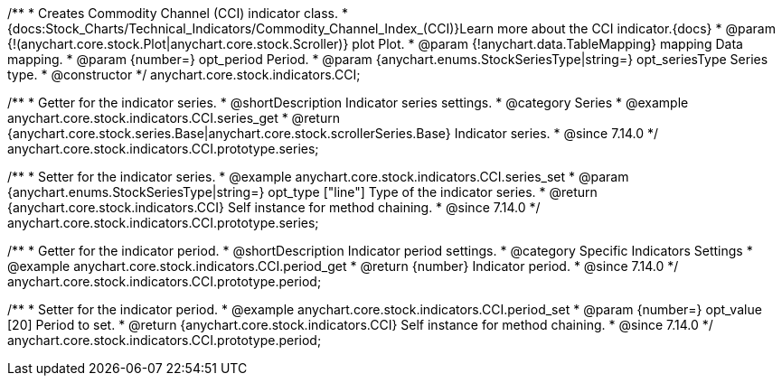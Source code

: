 /**
 * Creates Commodity Channel (CCI) indicator class.
 * {docs:Stock_Charts/Technical_Indicators/Commodity_Channel_Index_(CCI)}Learn more about the CCI indicator.{docs}
 * @param {!(anychart.core.stock.Plot|anychart.core.stock.Scroller)} plot Plot.
 * @param {!anychart.data.TableMapping} mapping Data mapping.
 * @param {number=} opt_period Period.
 * @param {anychart.enums.StockSeriesType|string=} opt_seriesType Series type.
 * @constructor
 */
anychart.core.stock.indicators.CCI;

//----------------------------------------------------------------------------------------------------------------------
//
//  anychart.core.stock.indicators.CCI.prototype.series
//
//----------------------------------------------------------------------------------------------------------------------

/**
 * Getter for the indicator series.
 * @shortDescription Indicator series settings.
 * @category Series
 * @example anychart.core.stock.indicators.CCI.series_get
 * @return {anychart.core.stock.series.Base|anychart.core.stock.scrollerSeries.Base} Indicator series.
 * @since 7.14.0
 */
anychart.core.stock.indicators.CCI.prototype.series;

/**
 * Setter for the indicator series.
 * @example anychart.core.stock.indicators.CCI.series_set
 * @param {anychart.enums.StockSeriesType|string=} opt_type ["line"] Type of the indicator series.
 * @return {anychart.core.stock.indicators.CCI} Self instance for method chaining.
 * @since 7.14.0
 */
anychart.core.stock.indicators.CCI.prototype.series;

//----------------------------------------------------------------------------------------------------------------------
//
//  anychart.core.stock.indicators.CCI.prototype.period
//
//----------------------------------------------------------------------------------------------------------------------

/**
 * Getter for the indicator period.
 * @shortDescription Indicator period settings.
 * @category Specific Indicators Settings
 * @example anychart.core.stock.indicators.CCI.period_get
 * @return {number} Indicator period.
 * @since 7.14.0
 */
anychart.core.stock.indicators.CCI.prototype.period;

/**
 * Setter for the indicator period.
 * @example anychart.core.stock.indicators.CCI.period_set
 * @param {number=} opt_value [20] Period to set.
 * @return {anychart.core.stock.indicators.CCI} Self instance for method chaining.
 * @since 7.14.0
 */
anychart.core.stock.indicators.CCI.prototype.period;
